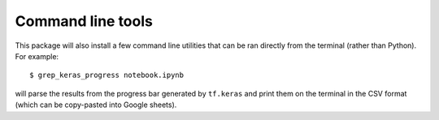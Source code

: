 ##################
Command line tools
##################

This package will also install a few command line utilities that can be ran directly from the terminal (rather than Python). For example::

    $ grep_keras_progress notebook.ipynb

will parse the results from the progress bar generated by ``tf.keras`` and print them on the terminal in the CSV format (which can be copy-pasted into Google sheets).

.. click:: tf_codage.cli.train_model:main
   :prog: train_model

.. autoprogram:: tf_codage.cli.grep_keras_progress:parser
   :prog: grep_keras_progress

.. autoprogram:: tf_codage.cli.download_csv:parser
   :prog: download_hdfs_csv
